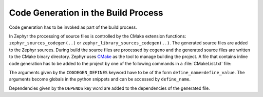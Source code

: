..
    Copyright (c) 2018 Bobby Noelte
    SPDX-License-Identifier: Apache-2.0

.. _codegen_build:

Code Generation in the Build Process
####################################

Code generation has to be invoked as part of the build process.

In Zephyr the processing of source files is controlled by the CMake extension functions:
``zephyr_sources_codegen(..)`` or ``zephyr_library_sources_codegen(..)``. The generated
source files are added to the Zephyr sources. During build the source files are
processed by cogeno and the generated source files are written to the CMake
binary directory. Zephyr uses `CMake <https://cmake.org/>`_ as the tool to manage building
the project. A file that contains inline code generation has to be added to the project
by one of the following commands in a :file:`CMakeList.txt` file:

.. function:: zephyr_sources_cogdeen(file [CODEGEN_DEFINES defines..] [DEPENDS target.. file..])

.. function:: zephyr_sources_codegen_ifdef(ifguard file [CODEGEN_DEFINES defines..] [DEPENDS target.. file..])

.. function:: zephyr_library_sources_codegen(file [CODEGEN_DEFINES defines..] [DEPENDS target.. file..])

.. function:: zephyr_library_sources_codegen_ifdef(ifguard file [CODEGEN_DEFINES defines..] [DEPENDS target.. file..])

The arguments given by the ``COGDEGEN_DEFINES`` keyword have to be of the form
``define_name=define_value``. The arguments become globals in the python
snippets and can be accessed by ``define_name``.

Dependencies given by the ``DEPENDS`` key word are added to the dependencies
of the generated file.
